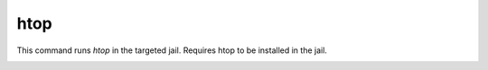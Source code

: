 ====
htop
====

This command runs `htop` in the targeted jail.
Requires htop to be installed in the jail.


.. image:: ../../images/htop.png
    :align: center
    :alt: bastille htop container
